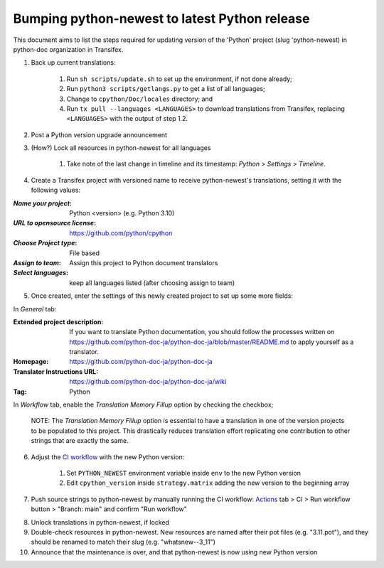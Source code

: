 ====================================================
Bumping python-newest to latest Python release
====================================================

This document aims to list the steps required for updating version of the 'Python' project (slug 'python-newest) in python-doc organization in Transifex.

1. Back up current translations:

    #. Run ``sh scripts/update.sh`` to set up the environment, if not done already;
    #. Run ``python3 scripts/getlangs.py`` to get a list of all languages;
    #. Change to ``cpython/Doc/locales`` directory; and
    #. Run ``tx pull --languages <LANGUAGES>`` to download translations from Transifex, replacing ``<LANGUAGES>`` with the output of step 1.2.

2. Post a Python version upgrade announcement

3. (How?) Lock all resources in python-newest for all languages

     #. Take note of the last change in timeline and its timestamp: *Python* > *Settings* > *Timeline*.

4. Create a Transifex project with versioned name to receive python-newest's translations, setting it with the following values:

:*Name your project*: Python <version> (e.g. Python 3.10)
:*URL to opensource license*: https://github.com/python/cpython
:*Choose Project type*: File based
:*Assign to team*: Assign this project to Python document translators
:*Select languages*: keep all languages listed (after choosing assign to team)

5. Once created, enter the settings of this newly created project to set up some more fields:

In *General* tab:

:Extended project description: If you want to translate Python documentation, you should follow the processes written on https://github.com/python-doc-ja/python-doc-ja/blob/master/README.md to apply yourself as a translator.
:Homepage: https://github.com/python-doc-ja/python-doc-ja
:Translator Instructions URL: https://github.com/python-doc-ja/python-doc-ja/wiki
:Tag: Python

In *Workflow* tab, enable the *Translation Memory Fillup* option by checking the checkbox;

    NOTE: The *Translation Memory Fillup* option is essential to have a translation in one of the version projects to be populated to this project. This drastically reduces translation effort replicating one contribution to other strings that are exactly the same.  

6. Adjust the `CI workflow <https://github.com/rffontenelle/docspush-transifex/tree/main/.github/workflows>`_ with the new Python version:

    #. Set ``PYTHON_NEWEST`` environment variable inside ``env`` to the new Python version
    #. Edit ``cpython_version`` inside ``strategy.matrix`` adding the new version to the beginning array

7. Push source strings to python-newest by manually running the CI workflow: Actions_ tab > CI > Run workflow button > "Branch: main" and confirm "Run workflow"

.. _Actions: https://github.com/rffontenelle/docspush-transifex/actions

8. Unlock translations in python-newest, if locked

9. Double-check resources in python-newest. New resources are named after their pot files (e.g. "3.11.pot"), and they should be renamed to match their slug (e.g. "whatsnew--3_11")

10. Announce that the maintenance is over, and that python-newest is now using new Python version
